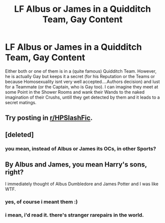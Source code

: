 #+TITLE: LF Albus or James in a Quidditch Team, Gay Content

* LF Albus or James in a Quidditch Team, Gay Content
:PROPERTIES:
:Author: Atomstern
:Score: 0
:DateUnix: 1514817800.0
:DateShort: 2018-Jan-01
:FlairText: Request
:END:
Either both or one of them is in a (quite famous) Quidditch Team. However, he is actually Gay but keeps it a secret (for his Reputation or the Teams or because Homosexuality isnt very well accepted....Authors decision) and lust for a Teammate (or the Captain, who is Gay too). I can imagine they meet at some Point in the Shower Rooms and wank their Wands to the naked imagination of their Crushs, untill they get detected by them and it leads to a secret matings.


** Try posting in [[/r/HPSlashFic][r/HPSlashFic]].
:PROPERTIES:
:Author: dm5859
:Score: 2
:DateUnix: 1514820150.0
:DateShort: 2018-Jan-01
:END:


** [deleted]
:PROPERTIES:
:Score: 1
:DateUnix: 1514818978.0
:DateShort: 2018-Jan-01
:END:

*** you mean, instead of Albus or James its OCs, in other Sports?
:PROPERTIES:
:Author: Atomstern
:Score: 1
:DateUnix: 1514846849.0
:DateShort: 2018-Jan-02
:END:


** By Albus and James, you mean Harry's sons, right?

I immediately thought of Albus Dumbledore and James Potter and I was like WTF.
:PROPERTIES:
:Author: The_Lonely_Raven
:Score: 1
:DateUnix: 1514821584.0
:DateShort: 2018-Jan-01
:END:

*** yes, of course i meant them :)
:PROPERTIES:
:Author: Atomstern
:Score: 1
:DateUnix: 1514846789.0
:DateShort: 2018-Jan-02
:END:


*** i mean, i'd read it. there's stranger rarepairs in the world.
:PROPERTIES:
:Author: scoobysnaxxx
:Score: 1
:DateUnix: 1514982902.0
:DateShort: 2018-Jan-03
:END:
